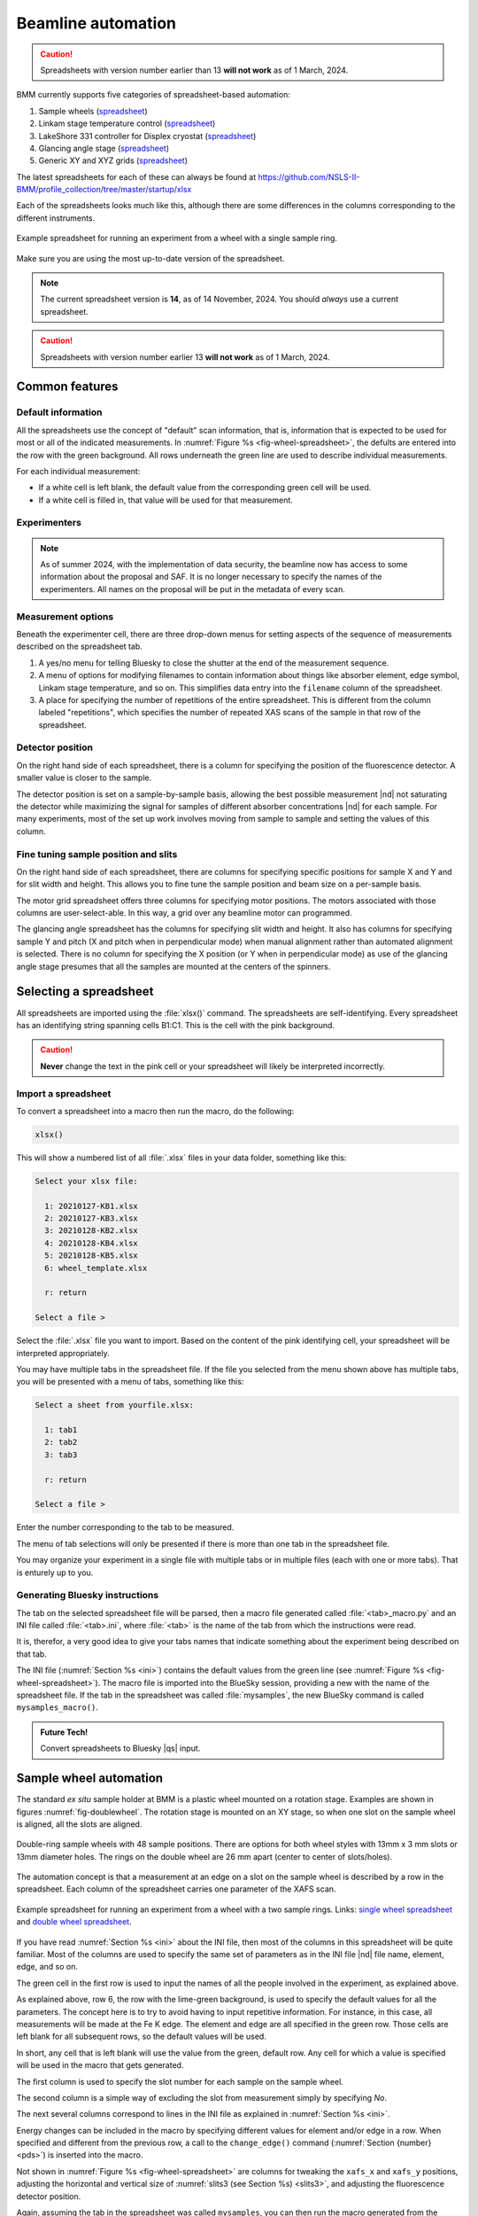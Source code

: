 ..
   This document was developed primarily by a NIST employee. Pursuant
   to title 17 United States Code Section 105, works of NIST employees
   are not subject to copyright protection in the United States. Thus
   this repository may not be licensed under the same terms as Bluesky
   itself.

   See the LICENSE file for details.

.. _automation:

Beamline automation
===================

.. caution:: Spreadsheets with version number earlier than 13 **will not
	     work** as of 1 March, 2024.



BMM currently supports five categories of spreadsheet-based automation:

#. Sample wheels (`spreadsheet
   <https://github.com/NSLS-II-BMM/profile_collection/raw/master/startup/xlsx/wheel.xlsx>`__)
#. Linkam stage temperature control (`spreadsheet
   <https://github.com/NSLS-II-BMM/profile_collection/raw/master/startup/xlsx/linkam.xlsx>`__)
#. LakeShore 331 controller for Displex cryostat (`spreadsheet <https://github.com/NSLS-II-BMM/profile_collection/raw/master/startup/xlsx/lakeshore.xlsx>`__)
#. Glancing angle stage (`spreadsheet
   <https://github.com/NSLS-II-BMM/profile_collection/raw/master/startup/xlsx/glancing_angle.xlsx>`__)
#. Generic XY and XYZ grids (`spreadsheet
   <https://github.com/NSLS-II-BMM/profile_collection/raw/master/startup/xlsx/grid.xlsx>`__)

The latest spreadsheets for each of these can always be found at
https://github.com/NSLS-II-BMM/profile_collection/tree/master/startup/xlsx


Each of the spreadsheets looks much like this, although there are some
differences in the columns corresponding to the different instruments.

.. _fig-wheel-spreadsheet:
.. figure::  _images/wheel_spreadsheet.png
   :target: _images/wheel_spreadsheet.png
   :width: 70%
   :align: center

   Example spreadsheet for running an experiment from a wheel with a
   single sample ring.

Make sure you are using the most up-to-date version of the spreadsheet.

.. note:: The current spreadsheet version is **14**, as of 14
          November, 2024.  You should *always* use a current
          spreadsheet.

.. caution:: Spreadsheets with version number earlier 13 **will not
	     work** as of 1 March, 2024.


Common features
---------------

Default information
~~~~~~~~~~~~~~~~~~~

All the spreadsheets use the concept of "default" scan information,
that is, information that is expected to be used for most or all of the
indicated measurements.  In :numref:`Figure %s
<fig-wheel-spreadsheet>`, the defults are entered into the row with the
green background.  All rows underneath the green line are used to
describe individual measurements.

For each individual measurement:

+ If a white cell is left blank, the default value from the
  corresponding green cell will be used.  
+ If a white cell is filled in, that value will be used for that
  measurement.

Experimenters
~~~~~~~~~~~~~

.. note::

   As of summer 2024, with the implementation of data security, the
   beamline now has access to some information about the proposal and
   SAF.  It is no longer necessary to specify the names of the
   experimenters.  All names on the proposal will be put in the
   metadata of every scan.

..
  The other green part of the spreadsheet is a cell for entering the
  names of all the experimenters involved in the measurement.

  This should **always** be filled in.  Doing so allows for the
  possibility of searching BMM's master database for data associated
  with a particular user.

.. _spreadsheet_options:

Measurement options
~~~~~~~~~~~~~~~~~~~

Beneath the experimenter cell, there are three drop-down menus for
setting aspects of the sequence of measurements described on the
spreadsheet tab.

#. A yes/no menu for telling Bluesky to close the shutter at the end
   of the measurement sequence.

#. A menu of options for modifying filenames to contain information
   about things like absorber element, edge symbol, Linkam stage
   temperature, and so on.  This simplifies data entry into the
   ``filename`` column of the spreadsheet.

#. A place for specifying the number of repetitions of the entire
   spreadsheet. This is different from the column labeled
   "repetitions", which specifies the number of repeated XAS scans of
   the sample in that row of the spreadsheet.  

Detector position
~~~~~~~~~~~~~~~~~

On the right hand side of each spreadsheet, there is a column for
specifying the position of the fluorescence detector.  A smaller value
is closer to the sample.

The detector position is set on a sample-by-sample basis, allowing the
best possible measurement |nd| not saturating the detector while
maximizing the signal for samples of different absorber concentrations
|nd| for each sample.  For many experiments, most of the set up work
involves moving from sample to sample and setting the values of this
column.


Fine tuning sample position and slits
~~~~~~~~~~~~~~~~~~~~~~~~~~~~~~~~~~~~~

On the right hand side of each spreadsheet, there are columns for
specifying specific positions for sample X and Y and for slit width
and height.  This allows you to fine tune the sample position and beam
size on a per-sample basis.

The motor grid spreadsheet offers three columns for specifying motor
positions.  The motors associated with those columns are
user-select-able.  In this way, a grid over any beamline motor can
programmed. 

The glancing angle spreadsheet has the columns for specifying slit
width and height.  It also has columns for specifying sample Y and
pitch (X and pitch when in perpendicular mode) when manual alignment
rather than automated alignment is selected.  There is no column for
specifying the X position (or Y when in perpendicular mode) as use of
the glancing angle stage presumes that all the samples are mounted at
the centers of the spinners.


Selecting a spreadsheet
-----------------------

All spreadsheets are imported using the :file:`xlsx()` command.  The
spreadsheets are self-identifying.  Every spreadsheet has an
identifying string spanning cells B1:C1.  This is the cell with the
pink background.  

.. caution:: **Never** change the text in the pink cell or your
             spreadsheet will likely be interpreted incorrectly.

Import a spreadsheet
~~~~~~~~~~~~~~~~~~~~

To convert a spreadsheet into a macro then run the macro, do the
following:

.. sourcecode:: python

   xlsx()

This will show a numbered list of all :file:`.xlsx` files in your data
folder, something like this:

.. sourcecode:: text

  Select your xlsx file:

    1: 20210127-KB1.xlsx
    2: 20210127-KB3.xlsx
    3: 20210128-KB2.xlsx
    4: 20210128-KB4.xlsx
    5: 20210128-KB5.xlsx
    6: wheel_template.xlsx

    r: return

  Select a file > 

Select the :file:`.xlsx` file you want to import.  Based on the
content of the pink identifying cell, your spreadsheet will be
interpreted appropriately.

You may have multiple tabs in the spreadsheet file.  If the file you
selected from the menu shown above has multiple tabs, you will be
presented with a menu of tabs, something like this:

.. sourcecode:: text

  Select a sheet from yourfile.xlsx:

    1: tab1
    2: tab2
    3: tab3

    r: return

  Select a file > 

Enter the number corresponding to the tab to be measured.

The menu of tab selections will only be presented if there is more
than one tab in the spreadsheet file.

You may organize your experiment in a single file with multiple tabs
or in multiple files (each with one or more tabs).  That is enturely
up to you.

Generating Bluesky instructions
~~~~~~~~~~~~~~~~~~~~~~~~~~~~~~~

The tab on the selected spreadsheet file will be parsed, then a macro
file generated called :file:`<tab>_macro.py` and an INI file called
:file:`<tab>.ini`, where :file:`<tab>` is the name of the tab from
which the instructions were read.

It is, therefor, a very good idea to give your tabs names that
indicate something about the experiment being described on that tab.

The INI file (:numref:`Section %s <ini>`) contains the default values
from the green line (see :numref:`Figure %s <fig-wheel-spreadsheet>`).
The macro file is imported into the BlueSky session, providing a new
with the name of the spreadsheet file.  If the tab in the spreadsheet
was called :file:`mysamples`, the new BlueSky command is called
``mysamples_macro()``.

.. admonition:: Future Tech!

   Convert spreadsheets to Bluesky |qs| input.


.. _sample_wheel_automation:

Sample wheel automation
-----------------------

The standard *ex situ* sample holder at BMM is a plastic wheel mounted
on a rotation stage.  Examples are shown in figures
:numref:`fig-doublewheel`.  The rotation stage is mounted on an XY
stage, so when one slot on the sample wheel is aligned, all the slots
are aligned.


.. _fig-doublewheel:
.. figure:: _images/double_wheel_sm.jpg
   :target: _images/double_wheel_sm.jpg
   :width: 50%
   :align: center

   Double-ring sample wheels with 48 sample positions.  There
   are options for both wheel styles with 13mm x 3 mm slots or 13mm
   diameter holes.  The rings on the double wheel are 26 mm apart
   (center to center of slots/holes).

The automation concept is that a measurement at an edge on a slot on
the sample wheel is described by a row in the spreadsheet.  Each
column of the spreadsheet carries one parameter of the XAFS scan.


.. _fig-doublewheel-spreadsheet:
.. figure:: _images/doublewheel_spreadsheet.png
   :target: _images/doublewheel_spreadsheet.png
   :width: 70%
   :align: center

   Example spreadsheet for running an experiment from a wheel with a
   two sample rings.  Links: `single wheel spreadsheet
   <https://github.com/NSLS-II-BMM/profile_collection/raw/master/startup/xlsx/wheel.xlsx>`_
   and `double wheel spreadsheet <https://github.com/NSLS-II-BMM/profile_collection/raw/master/startup/xlsx/doublewheel.xlsx>`_.


If you have read :numref:`Section %s <ini>` about the INI file, then
most of the columns in this spreadsheet will be quite familiar.  Most
of the columns are used to specify the same set of parameters as in
the INI file |nd| file name, element, edge, and so on.

The green cell in the first row is used to input the names of all the
people involved in the experiment, as explained above.

As explained above, row 6, the row with the lime-green background,
is used to specify the default values for all the parameters.  The
concept here is to try to avoid having to input repetitive
information.  For instance, in this case, all measurements will be
made at the Fe K edge.  The element and edge are all specified in the
green row.  Those cells are left blank for all subsequent rows, so the
default values will be used.

In short, any cell that is left blank will use the value from the
green, default row.  Any cell for which a value is specified will be
used in the macro that gets generated.

The first column is used to specify the slot number for each sample on
the sample wheel.

The second column is a simple way of excluding the slot from
measurement simply by specifying *No*.

The next several columns correspond to lines in the INI file as
explained in :numref:`Section %s <ini>`.

Energy changes can be included in the macro by specifying different
values for element and/or edge in a row.  When specified
and different from the previous row, a call to the ``change_edge()``
command (:numref:`Section {number} <pds>`) is inserted into the macro.

Not shown in :numref:`Figure %s <fig-wheel-spreadsheet>` are columns
for tweaking the ``xafs_x`` and ``xafs_y`` positions, adjusting the
horizontal and vertical size of :numref:`slits3 (see Section %s)
<slits3>`, and adjusting the fluorescence detector position.


Again, assuming the tab in the spreadsheet was called ``mysamples``,
you can then run the macro generated from the spreadsheet by::

   RE(mysamples_macro())


Here are the first few lines of the macro generated from this
spreadsheet. Note that for each sample, the macro first moves using
the ``slot()`` command, then measures XAS using the ``xafs()``
command.  The ``xafs()`` command uses the INI file (:numref:`Section
{number} <ini>`) generated from the green default line and has
explicit arguments for the filled-in spreadsheet cells.

.. sourcecode:: python
   :linenos:

   yield from slot(1)
   yield from xafs('MnFewheel.ini', filename='Fe-Rhodonite', sample='MnSiO3', comment='ID:93 Russia')
   close_last_plot()

   yield from slot(2)
   yield from xafs('MnFewheel.ini', filename='Fe-Johannsonite', sample='CaMnSi2O6 - LT', comment='B –Iron Cap Mine; Graham Country, Arizona')
   close_last_plot()

   yield from slot(3)
   yield from xafs('MnFewheel.ini', filename='Fe-Spessartine', sample='Mn3Al2(SiO4)3', comment='Grants Mining District; New Mexico')
   close_last_plot()

   ## and so on....

.. _auto_linkam:

Linkam stage automation
-----------------------

One of the temperature control options at BMM is a `Linkam stage
<https://www.linkam.co.uk/thms600>`_.  Ours is the kind that can cool
using liquid nitrogen flow or heat up to 600 C using a resistive
heater.  The linkam stage is typically mounted upright on top fo the
XY stage.


.. subfigure::  AB
   :layout-sm: AB
   :subcaptions: above
   :gap: 8px
   :name: fig-linkamstage
   :class-grid: outline

   .. image:: _images/linkam.jpg

   .. image:: _images/dewar.jpg

   (Left) The Linkham stage mounted for transmission on the sample
   stage.  (Right) The 25 L dewar used for cooling the Linkam stage.


The automation concept for the Linkam stage is quite similar to the
*ex situ* sample holder.  Instead of specifying the slot position of the
sample, you will specify the target temperature for the measurement.
There is also a column for specifying the holding time after arriving
at temperature before beginning the XAFS measurement.

The feature described in :numref:`Section %s <spreadsheet_options>`
for modifying filenames is particularly useful in this context.  It
can be used to put the measurement temperature in the filename,
allowing you to simply specify a default filename, leaving that cell
in each row blank.  The generated data files will then have sensible
names. 


.. _fig-linkam-spreadsheet:
.. figure::  _images/linkam_spreadsheet.png
   :target: _images/linkam_spreadsheet.png
   :width: 70%
   :align: center

   Example spreadsheet for running a temperature-dependent experiment
   using the Linkam stage.  Link to the `Linkam spreadsheet
   <https://github.com/NSLS-II-BMM/profile_collection/raw/master/startup/xlsx/linkam.xlsx>`_

.. _auto_lakeshore:

LakeShore/Displex automation
----------------------------

For extremely low temperature experiments, BMM has a Displex crystat
which uses a two-stage helium compressor to cool the cold head down as
low as 10K with temperature control between 10K and 500K using a
resistive heater and a `LakeShore temperature controller
<https://www.lakeshore.com/products/categories/overview/discontinued-products/discontinued-products/model-331-cryogenic-temperature-controller>`__.

This is a somewhat unusual version of the Displex system in that it is
suitable for low-vibration applications.  The compressor is
mechanically decoupled from the cold head, reducing the motion of the
sample. As a result of this cooling system, it is somewhat
time-consuming to temperature cycle and replace samples.  Expect that
cooling from room temperature to 10K will take about 2 hours and
budget up to an an hour for returning to room temperature and changing
samples. 

.. subfigure::  AB
   :layout-sm: AB
   :gap: 8px
   :subcaptions: above
   :name: fig-displex
   :class-grid: outline

   .. image:: _images/cryostat.jpg

   .. image:: _images/lakeshore331.png

   (Left) The Displex cryostat and it's compressor.  (Right) The
   LakeShore 331 controller, used to control temperature for the
   cryostat shown to the left.


The automation for the LakeShore 331 works much the same as for the
Linkam stage.  Again, you will specify the target temperature for the
measurement.  And there is a column for specifying the holding time
after arriving at temperature before beginning the XAFS measurement.

There is a column for specifying the power level of the heater in the
cryostat.  There are three power settings.  You probably want to use
the high power setting.  The controller is pretty well tuned for the
cryostat.  It is unlikely to overshoot the when raising temperature.

.. _fig-lakeshore-spreadsheet:
.. figure::  _images/lakeshore_spreadsheet.png
   :target: _images/lakeshore_spreadsheet.png
   :width: 70%
   :align: center

   Example spreadsheet for running a temperature-dependent experiment
   using the Displex cryostat and the LakeShore 331. Link to the
   `LakeShore spreadsheet <https://github.com/NSLS-II-BMM/profile_collection/raw/master/startup/xlsx/lakeshore.xlsx>`_.


..
  .. _fig-lakeshoreCSS:
  .. figure::  _images/lakeshoreCSS.png
     :target: _images/lakeshoreCSS.png
     :width: 30%
     :align: center

   The CSS screen for the LakeShore 331.


.. _auto_ga:

Glancing angle stage automation
-------------------------------

This stage is used to automate measurement at glancing angle, usually
on thin film samples.  The stage can be mounted horizontally or
vertically, allowing measurement of in- or out-of-plane strain in thin
films.

.. _fig-glancinganglestage:
.. figure::  _images/glancing_angle_stage.jpg
   :target: _images/glancing_angle_stage.jpg
   :width: 50%
   :align: center

   The glancing angle stage with 8 sample positions.

This stage is mounted on a rotation stage to move between samples.
The rotation stage is mounted on a tilt stage to set the incident
angle of the beam relative to the sample surface.  This entire set up
is mounted on the XY stage for alignment on the beam.

Each sample is affixed to a sample spinner (which is simply a cheap, 24 VDC
CPU fan).  The 8 spinners are independently controlled via slip ring
electrical connection that runs through the axis of the rotation
stage.  In practice, only the sample that is being measured is spinning.

Again, the automation concept is very similar to the *ex situ* sample
wheel.  Instead of specifying slot number, the spinner number is
specified on each row.  There is also a yes/no menu for specifying
whether the sample spins during measurement.

.. _fig-glancingangle-spreadsheet:
.. figure::  _images/glancingangle_spreadsheet.png
   :target: _images/glancingangle_spreadsheet.png
   :width: 70%
   :align: center

   Example spreadsheet for running an experiment using the glancing
   angle stage.  Link to the `glancing angle spreadsheet
   <https://github.com/NSLS-II-BMM/profile_collection/raw/master/startup/xlsx/glancing_angle.xlsx>`_.

Not shown in :numref:`Figure %s <fig-glancingangle-spreadsheet>` are
columns for specifying how sample alignment is handled.  The default
is to do automated alignment.  This works by following this script:

#. Move the stage to an incident angle that is close to flat for the
   sample and start the sample spinning.
#. Do a scan in the vertical direction, measuring the signal in the
   transmission chamber. Fit an error function to the transmission
   signal.  The centroid of that function is the position with the
   sample half-way in the beam.
#. Do a scan in pitch, measuring the signal in the transmission
   chamber.  The peak of that measurement is the position where the
   sample is flat relative to the beam direction.
#. Repeat steps 2 and 3.
#. Move the sample tilt to the angle specified by the user in the
   spreadsheet.
#. Do a scan in the vertical direction, measuring the signal in the
   fluorescence detector.  The center of mass of that measurement is
   the position where the beam is well-centered on the sample.

The result of this fully automated sequence is shown in
:numref:`Figure %s <fig-spinner_alignment>`.

.. _fig-spinner_alignment:
.. figure::  _images/spinner-alignment.png
   :target: _images/spinner-alignment.png
   :width: 50%
   :align: center

   This visual representation of the automated glancing angle
   alignment is posted to Slack and presented in the measurement
   :numref:`dossier (Section %s) <dossier>`.

For some samples, the automated alignment is unreliable, so there is
an option in the spreadsheet for manual alignment.  In that case, find
the ``xafs_y`` and ``xafs_pitch`` positions for the sample at its
measurement angle and well-aligned in the beam.  Enter those numbers
and they will be used by the macro rather than performing the
automated alignment.

Motor grid automation
---------------------

The final kind of automation-via-spreadsheet available is BMM is for a
generic motor grid.  The most common motor grid used for measurement
is the sample XY stage, ``xafs_x`` and ``xafs_y``.  However, any two
motors on the beamline can be used for the grid.

There are columns (to the left of the view shown in :numref:`Figure %s
<fig-grid-spreadsheet>`) for specifying the axes in the grid.

In all other ways |nd| except for the ``slot`` column |nd| this
spreadsheet is identical to the *ex situ* sample wheel spreadsheet.

.. _fig-grid-spreadsheet:
.. figure::  _images/grid_spreadsheet.png
   :target: _images/grid_spreadsheet.png
   :width: 70%
   :align: center

   Example spreadsheet for running an experiment on an XY grid.  Link
   to the `motor grid spreadsheet
   <https://github.com/NSLS-II-BMM/profile_collection/raw/master/startup/xlsx/grid.xlsx>`_.


.. admonition:: Future Tech!

   Spreadsheets for:

   + Electrochemistry experiments using the BioLogic potentiostat
   + Chemistry experiments using the gas cart, including its mass flow
     controllers, valves, temperature controller, and mass spectrometer.



.. caution:: Spreadsheets with version number earlier than 13 **will
	     not work** as of 1 March, 2024.
